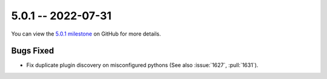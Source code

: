5.0.1 -- 2022-07-31
-------------------

You can view the `5.0.1 milestone`_ on GitHub for more details.

Bugs Fixed
~~~~~~~~~~

- Fix duplicate plugin discovery on misconfigured pythons (See also
  :issue:`1627`, :pull:`1631`).


.. all links
.. _5.0.1 milestone:
    https://github.com/PyCQA/flake8/milestone/43
